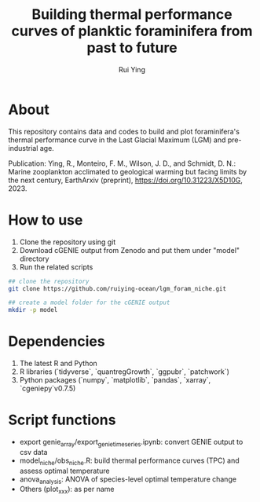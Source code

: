 #+title: Building thermal performance curves of planktic foraminifera from past to future
#+author: Rui Ying

* About

This repository contains data and codes to build and plot foraminifera's thermal performance curve in the Last Glacial Maximum (LGM) and pre-industrial age.

Publication: Ying, R., Monteiro, F. M., Wilson, J. D., and Schmidt, D. N.: Marine zooplankton acclimated to geological warming but facing limits by the next century, EarthArxiv (preprint), https://doi.org/10.31223/X5D10G, 2023.

* How to use
1. Clone the repository using git
2. Download cGENIE output from Zenodo and put them under "model" directory
3. Run the related scripts

#+begin_src bash
  ## clone the repository
  git clone https://github.com/ruiying-ocean/lgm_foram_niche.git

  ## create a model folder for the cGENIE output
  mkdir -p model
#+end_src

* Dependencies   
1. The latest R and Python
2. R libraries (`tidyverse`, `quantregGrowth`, `ggpubr`, `patchwork`)
3. Python packages (`numpy`, `matplotlib`, `pandas`, `xarray`, `cgeniepy`v0.7.5)

* Script functions
+ export genie_array/export_genie_timeseries.ipynb: convert GENIE output to csv data
+ model_niche/obs_niche.R: build thermal performance curves (TPC) and assess optimal temperature
+ anova_analysis: ANOVA of species-level optimal temperature change
+ Others (plot_xxx): as per name
